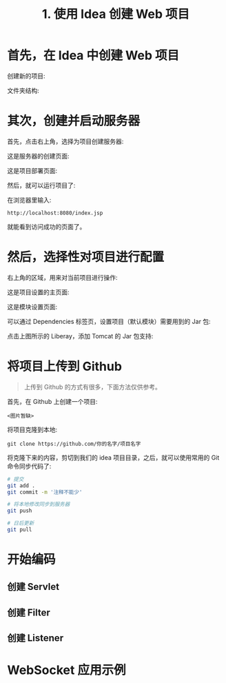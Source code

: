 #+TITLE: 1. 使用 Idea 创建 Web 项目


* 首先，在 Idea 中创建 Web 项目

创建新的项目:

[[file:img/clip_2018-08-09_01-10-20.png]]

文件夹结构:

[[file:img/clip_2018-08-09_01-08-20.png]]


* 其次，创建并启动服务器

首先，点击右上角，选择为项目创建服务器:

[[file:img/clip_2018-08-09_01-37-13.png]]


这是服务器的创建页面:

[[file:img/clip_2018-08-09_01-21-22.png]]

这是项目部署页面:

[[file:img/clip_2018-08-09_01-28-22.png]]

然后，就可以运行项目了:

[[file:img/clip_2018-08-09_01-33-25.png]]

在浏览器里输入:
: http://localhost:8080/index.jsp

就能看到访问成功的页面了。
* 然后，选择性对项目进行配置

右上角的区域，用来对当前项目进行操作:

[[file:img/clip_2018-08-09_01-38-54.png]]


这是项目设置的主页面:

[[file:img/clip_2018-08-09_01-42-59.png]]


这是模块设置页面:

[[file:img/clip_2018-08-09_01-47-37.png]]

可以通过 Dependencies 标签页，设置项目（默认模块）需要用到的 Jar 包:

[[file:img/clip_2018-08-09_01-51-28.png]]

点击上图所示的 Liberay，添加 Tomcat 的 Jar 包支持:

[[file:img/clip_2018-08-09_01-54-01.png]]


* 将项目上传到 Github

#+BEGIN_QUOTE

上传到 Github 的方式有很多，下面方法仅供参考。
#+END_QUOTE

首先，在 Github 上创建一个项目:

: <图片暂缺>

将项目克隆到本地:
: git clone https://github.com/你的名字/项目名字

将克隆下来的内容，剪切到我们的 idea 项目目录，之后，就可以使用常用的 Git 命令同步代码了:
#+BEGIN_SRC sh
  # 提交
  git add .
  git commit -m '注释不能少'

  # 将本地修改同步到服务器
  git push

  # 日后更新
  git pull
#+END_SRC

* 开始编码
** 创建 Servlet
** 创建 Filter
** 创建 Listener
* WebSocket 应用示例
